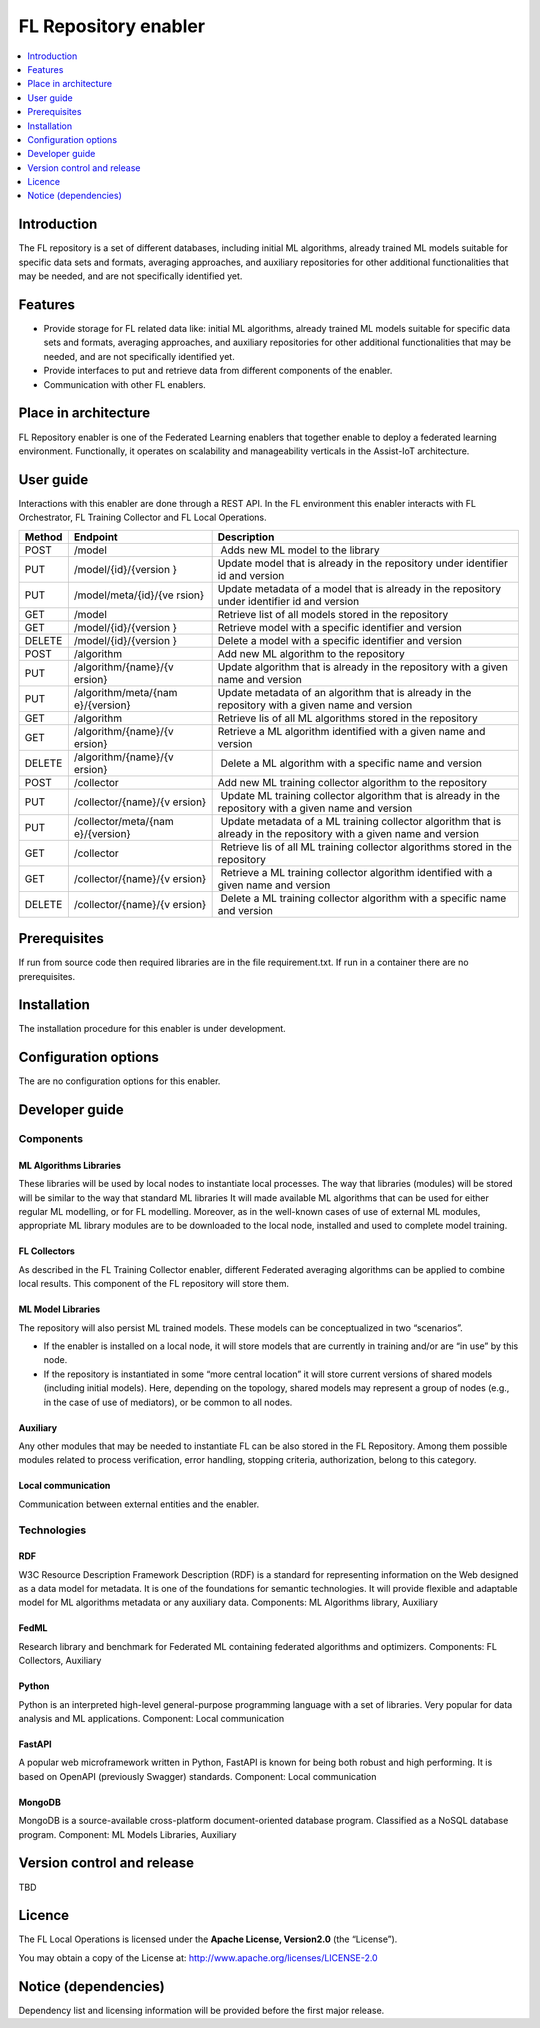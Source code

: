 .. _FL Repository enabler:

#####################
FL Repository enabler
#####################

.. contents::
  :local:
  :depth: 1


Introduction
============

The FL repository is a set of different databases, including initial ML
algorithms, already trained ML models suitable for specific data sets
and formats, averaging approaches, and auxiliary repositories for other
additional functionalities that may be needed, and are not specifically
identified yet.

Features
========

-  Provide storage for FL related data like: initial ML algorithms,
   already trained ML models suitable for specific data sets and
   formats, averaging approaches, and auxiliary repositories for other
   additional functionalities that may be needed, and are not
   specifically identified yet.
-  Provide interfaces to put and retrieve data from different components
   of the enabler.
-  Communication with other FL enablers.

Place in architecture
=====================

FL Repository enabler is one of the Federated Learning enablers that
together enable to deploy a federated learning environment.
Functionally, it operates on scalability and manageability verticals in
the Assist-IoT architecture.

User guide
==========

Interactions with this enabler are done through a REST API. In the FL
environment this enabler interacts with FL Orchestrator, FL Training
Collector and FL Local Operations.

+-----------------+----------------------+-----------------------------+
| Method          | Endpoint             | Description                 |
+=================+======================+=============================+
| POST            | /model               |  Adds new ML model to the   |
|                 |                      | library                     |
+-----------------+----------------------+-----------------------------+
| PUT             | /model/{id}/{version | Update model that is        |
|                 | }                    | already in the repository   |
|                 |                      | under identifier id and     |
|                 |                      | version                     |
+-----------------+----------------------+-----------------------------+
| PUT             | /model/meta/{id}/{ve | Update metadata of a model  |
|                 | rsion}               | that is already in the      |
|                 |                      | repository under identifier |
|                 |                      | id and version              |
+-----------------+----------------------+-----------------------------+
| GET             | /model               | Retrieve list of all models |
|                 |                      | stored in the repository    |
+-----------------+----------------------+-----------------------------+
| GET             | /model/{id}/{version | Retrieve model with a       |
|                 | }                    | specific identifier and     |
|                 |                      | version                     |
+-----------------+----------------------+-----------------------------+
| DELETE          | /model/{id}/{version | Delete a model with a       |
|                 | }                    | specific identifier and     |
|                 |                      | version                     |
+-----------------+----------------------+-----------------------------+
| POST            | /algorithm           | Add new ML algorithm to the |
|                 |                      | repository                  |
+-----------------+----------------------+-----------------------------+
| PUT             | /algorithm/{name}/{v | Update algorithm that is    |
|                 | ersion}              | already in the repository   |
|                 |                      | with a given name and       |
|                 |                      | version                     |
+-----------------+----------------------+-----------------------------+
| PUT             | /algorithm/meta/{nam | Update metadata of an       |
|                 | e}/{version}         | algorithm that is already   |
|                 |                      | in the repository with a    |
|                 |                      | given name and version      |
+-----------------+----------------------+-----------------------------+
| GET             | /algorithm           | Retrieve lis of all ML      |
|                 |                      | algorithms stored in the    |
|                 |                      | repository                  |
+-----------------+----------------------+-----------------------------+
| GET             | /algorithm/{name}/{v | Retrieve a ML algorithm     |
|                 | ersion}              | identified with a given     |
|                 |                      | name and version            |
+-----------------+----------------------+-----------------------------+
| DELETE          | /algorithm/{name}/{v |  Delete a ML algorithm with |
|                 | ersion}              | a specific name and version |
+-----------------+----------------------+-----------------------------+
| POST            | /collector           | Add new ML training         |
|                 |                      | collector algorithm to the  |
|                 |                      | repository                  |
+-----------------+----------------------+-----------------------------+
| PUT             | /collector/{name}/{v |  Update ML training         |
|                 | ersion}              | collector algorithm that is |
|                 |                      | already in the repository   |
|                 |                      | with a given name and       |
|                 |                      | version                     |
+-----------------+----------------------+-----------------------------+
| PUT             | /collector/meta/{nam |  Update metadata of a ML    |
|                 | e}/{version}         | training collector          |
|                 |                      | algorithm that is already   |
|                 |                      | in the repository with a    |
|                 |                      | given name and version      |
+-----------------+----------------------+-----------------------------+
| GET             | /collector           |  Retrieve lis of all ML     |
|                 |                      | training collector          |
|                 |                      | algorithms stored in the    |
|                 |                      | repository                  |
+-----------------+----------------------+-----------------------------+
| GET             | /collector/{name}/{v |  Retrieve a ML training     |
|                 | ersion}              | collector algorithm         |
|                 |                      | identified with a given     |
|                 |                      | name and version            |
+-----------------+----------------------+-----------------------------+
| DELETE          | /collector/{name}/{v |  Delete a ML training       |
|                 | ersion}              | collector algorithm with a  |
|                 |                      | specific name and version   |
+-----------------+----------------------+-----------------------------+

Prerequisites
=============

If run from source code then required libraries are in the file
requirement.txt. If run in a container there are no prerequisites.

Installation
============

The installation procedure for this enabler is under development.

Configuration options
=====================

The are no configuration options for this enabler.

Developer guide
===============

Components
----------

ML Algorithms Libraries
~~~~~~~~~~~~~~~~~~~~~~~

These libraries will be used by local nodes to instantiate local
processes. The way that libraries (modules) will be stored will be
similar to the way that standard ML libraries It will made available ML
algorithms that can be used for either regular ML modelling, or for FL
modelling. Moreover, as in the well-known cases of use of external ML
modules, appropriate ML library modules are to be downloaded to the
local node, installed and used to complete model training.

FL Collectors
~~~~~~~~~~~~~

As described in the FL Training Collector enabler, different Federated
averaging algorithms can be applied to combine local results. This
component of the FL repository will store them.

ML Model Libraries
~~~~~~~~~~~~~~~~~~

The repository will also persist ML trained models. These models can be
conceptualized in two “scenarios”.

-  If the enabler is installed on a local node, it will store models
   that are currently in training and/or are “in use” by this node.

-  If the repository is instantiated in some “more central location” it
   will store current versions of shared models (including initial
   models). Here, depending on the topology, shared models may represent
   a group of nodes (e.g., in the case of use of mediators), or be
   common to all nodes.

Auxiliary
~~~~~~~~~

Any other modules that may be needed to instantiate FL can be also
stored in the FL Repository. Among them possible modules related to
process verification, error handling, stopping criteria, authorization,
belong to this category.

Local communication
~~~~~~~~~~~~~~~~~~~

Communication between external entities and the enabler.

Technologies
------------

RDF
~~~

W3C Resource Description Framework Description (RDF) is a standard for
representing information on the Web designed as a data model for
metadata. It is one of the foundations for semantic technologies. It
will provide flexible and adaptable model for ML algorithms metadata or
any auxiliary data. Components: ML Algorithms library, Auxiliary

FedML
~~~~~

Research library and benchmark for Federated ML containing federated
algorithms and optimizers. Components: FL Collectors, Auxiliary

Python
~~~~~~

Python is an interpreted high-level general-purpose programming language
with a set of libraries. Very popular for data analysis and ML
applications. Component: Local communication

FastAPI
~~~~~~~

A popular web microframework written in Python, FastAPI is known for
being both robust and high performing. It is based on OpenAPI
(previously Swagger) standards. Component: Local communication

MongoDB
~~~~~~~

MongoDB is a source-available cross-platform document-oriented database
program. Classified as a NoSQL database program. Component: ML Models
Libraries, Auxiliary

Version control and release
===========================

TBD

Licence
=======

The FL Local Operations is licensed under the **Apache License,
Version2.0** (the “License”).

You may obtain a copy of the License at:
http://www.apache.org/licenses/LICENSE-2.0

Notice (dependencies)
=====================

Dependency list and licensing information will be provided before the
first major release.



